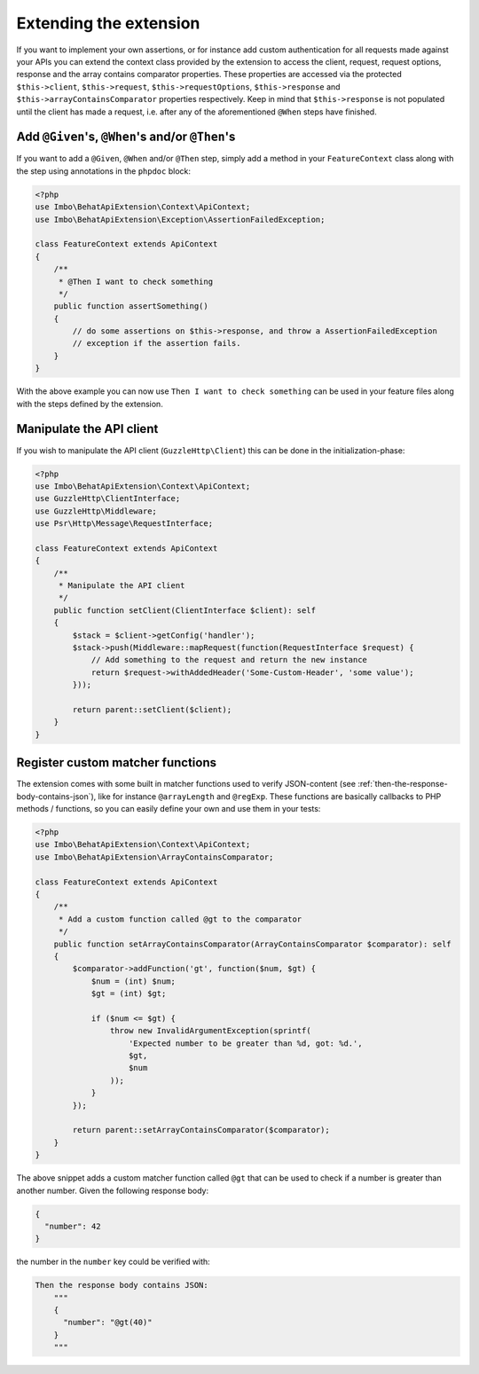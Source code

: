 Extending the extension
=======================

If you want to implement your own assertions, or for instance add custom authentication for all requests made against your APIs you can extend the context class provided by the extension to access the client, request, request options, response and the array contains comparator properties. These properties are accessed via the protected ``$this->client``, ``$this->request``, ``$this->requestOptions``, ``$this->response`` and ``$this->arrayContainsComparator`` properties respectively. Keep in mind that ``$this->response`` is not populated until the client has made a request, i.e. after any of the aforementioned ``@When`` steps have finished.

Add ``@Given``'s, ``@When``'s and/or ``@Then``'s
------------------------------------------------

If you want to add a ``@Given``, ``@When`` and/or ``@Then`` step, simply add a method in your ``FeatureContext`` class along with the step using annotations in the ``phpdoc`` block:

.. code-block:: php

    <?php
    use Imbo\BehatApiExtension\Context\ApiContext;
    use Imbo\BehatApiExtension\Exception\AssertionFailedException;

    class FeatureContext extends ApiContext
    {
        /**
         * @Then I want to check something
         */
        public function assertSomething()
        {
            // do some assertions on $this->response, and throw a AssertionFailedException
            // exception if the assertion fails.
        }
    }

With the above example you can now use ``Then I want to check something`` can be used in your feature files along with the steps defined by the extension.

Manipulate the API client
-------------------------

If you wish to manipulate the API client (``GuzzleHttp\Client``) this can be done in the initialization-phase:

.. code-block:: php

    <?php
    use Imbo\BehatApiExtension\Context\ApiContext;
    use GuzzleHttp\ClientInterface;
    use GuzzleHttp\Middleware;
    use Psr\Http\Message\RequestInterface;

    class FeatureContext extends ApiContext
    {
        /**
         * Manipulate the API client
         */
        public function setClient(ClientInterface $client): self
        {
            $stack = $client->getConfig('handler');
            $stack->push(Middleware::mapRequest(function(RequestInterface $request) {
                // Add something to the request and return the new instance
                return $request->withAddedHeader('Some-Custom-Header', 'some value');
            }));

            return parent::setClient($client);
        }
    }

Register custom matcher functions
---------------------------------

The extension comes with some built in matcher functions used to verify JSON-content (see :ref:`then-the-response-body-contains-json`), like for instance ``@arrayLength`` and ``@regExp``. These functions are basically callbacks to PHP methods / functions, so you can easily define your own and use them in your tests:

.. code-block:: php

    <?php
    use Imbo\BehatApiExtension\Context\ApiContext;
    use Imbo\BehatApiExtension\ArrayContainsComparator;

    class FeatureContext extends ApiContext
    {
        /**
         * Add a custom function called @gt to the comparator
         */
        public function setArrayContainsComparator(ArrayContainsComparator $comparator): self
        {
            $comparator->addFunction('gt', function($num, $gt) {
                $num = (int) $num;
                $gt = (int) $gt;

                if ($num <= $gt) {
                    throw new InvalidArgumentException(sprintf(
                        'Expected number to be greater than %d, got: %d.',
                        $gt,
                        $num
                    ));
                }
            });

            return parent::setArrayContainsComparator($comparator);
        }
    }

The above snippet adds a custom matcher function called ``@gt`` that can be used to check if a number is greater than another number. Given the following response body:

.. code-block:: json

    {
      "number": 42
    }

the number in the ``number`` key could be verified with:

.. code-block:: gherkin

    Then the response body contains JSON:
        """
        {
          "number": "@gt(40)"
        }
        """
